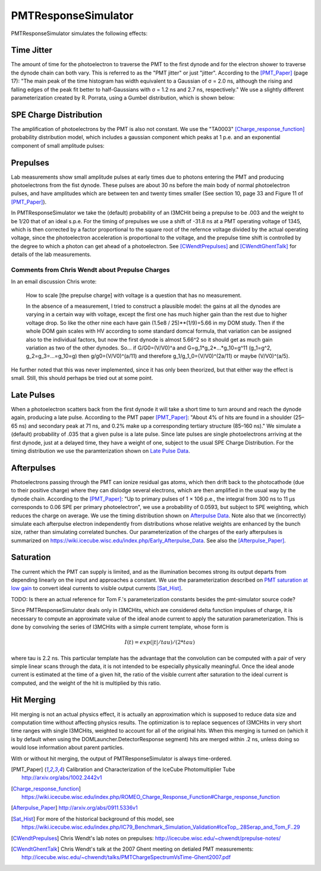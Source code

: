 .. _PMTResponseSimulator:

====================
PMTResponseSimulator
====================

PMTResponseSimulator simulates the following effects:


Time Jitter
-----------

The amount of time for the photoelectron to traverse the PMT to the first dynode and for the electron shower to traverse the dynode chain can both vary. This is referred to as the "PMT jitter" or just "jitter". According to the [PMT_Paper]_ (page 17): "The main peak of the time histogram has width equivalent to a Gaussian of σ = 2.0 ns, although the rising and falling edges of the peak fit better to half-Gaussians with σ = 1.2 ns and 2.7 ns, respectively." We use a slightly different parameterization created by R. Porrata, using a Gumbel distribution, which is shown below:

.. image:: images/Jitter_Parameterization.png

SPE Charge Distribution
-----------------------

The amplification of photoelectrons by the PMT is also not constant. We use the "TA0003" [Charge_response_function]_ probability distribution model, which includes a gaussian component which peaks at 1 p.e. and an exponential component of small amplitude pulses:

.. image:: images/TA0003.png

Prepulses
---------
Lab measurements show small amplitude pulses at early times due to photons entering the PMT and producing photoelectrons from the fist dynode. These pulses are about 30 ns before the main body of normal photoelectron pulses, and have amplitudes which are between ten and twenty times smaller  (See section 10, page 33 and Figure 11 of [PMT_Paper]_).

In PMTResponseSimulator we take the (default) probability of an I3MCHit being a prepulse to be .003 and the weight to be 1/20 that of an ideal s.p.e. For the timing of prepulses we use a shift of -31.8 ns at a PMT operating voltage of 1345, which is then corrected by a factor proportional to the square root of the refernce voltage divided by the actual operating voltage, since the photoelectron acceleration is proportional to the voltage, and the prepulse time shift is controlled by the degree to which a photon can get ahead of a photoelectron. See [CWendtPrepulses]_ and [CWendtGhentTalk]_ for details of the lab measurements. 

Comments from Chris Wendt about Prepulse Charges
~~~~~~~~~~~~~~~~~~~~~~~~~~~~~~~~~~~~~~~~~~~~~~~~
In an email discussion Chris wrote:

	How to scale [the prepulse charge] with voltage is a question that has no measurement.  

	In the absence of a measurement, I tried to construct a plausible model: the gains at all the dynodes are varying in a certain way with voltage, except the first one has much higher gain than the rest due to higher voltage drop.  So like the other nine each have gain (1.5e8 / 25)**(1/9)=5.66 in my DOM study.  Then if the whole DOM gain scales with HV according to some standard domcal formula, that variation can be assigned also to the individual factors, but now the first dynode is almost 5.66^2 so it should get as much gain variation as two of the other dynodes.  So… if G/G0=(V/V0)^a and G=g_1*g_2*...*g_10=g^11 (g_1=g^2, g_2=g_3=...=g_10=g) then g/g0=(V/V0)^(a/11) and therefore g_1/g_1_0=(V/V0)^(2a/11) or maybe (V/V0)^(a/5).
	
He further noted that this was never implemented, since it has only been theorized, but that either way the effect is small. Still, this should perhaps be tried out at some point. 

Late Pulses
-----------
When a photoelectron scatters back from the first dynode it will take a short time to turn around and reach the dynode again, producing a late pulse. According to the PMT paper [PMT_Paper]_: "About 4% of hits are found in a shoulder (25–65 ns) and secondary peak at 71 ns, and 0.2% make up a corresponding tertiary structure (85–160 ns)." We simulate a (default) probability of .035 that a given pulse is a late pulse. Since late pulses are single photoelectrons arriving at the first dynode, just at a delayed time, they have a weight of one, subject to the usual SPE Charge Distribution. For the timing distribution we use the paramterization shown on `Late Pulse Data <https://wiki.icecube.wisc.edu/index.php/Late_Pulse_Data>`_.

Afterpulses
-----------
Photoelectrons passing through the PMT can ionize residual gas atoms, which then drift back to the photocathode (due to their positive charge) where they can dislodge several electrons, which are then amplified in the usual way by the dynode chain. According to the [PMT_Paper]_: "Up to primary pulses of 1 × 106 p.e., the integral from 300 ns to 11 μs corresponds to 0.06 SPE per primary photoelectron", we use a probability of 0.0593, but subject to SPE weighting, which reduces the charge on average. We use the timing distribution shown on `Afterpulse Data <https://wiki.icecube.wisc.edu/index.php/Afterpulse_Data>`_. Note also that we (incorrectly) simulate each afterpulse electron independently from distributions whose relative weights are enhanced by the bunch size, rather than simulating correlated bunches. Our parameterization of the charges of the early afterpulses is summarized on https://wiki.icecube.wisc.edu/index.php/Early_Afterpulse_Data. See also the [Afterpulse_Paper]_.

Saturation
----------
The current which the PMT can supply is limited, and as the illumination becomes strong its output departs from depending linearly on the input and approaches a constant. We use the parameterization described on `PMT saturation at low gain <https://wiki.icecube.wisc.edu/index.php/PMT_saturation_at_low_gain>`_ to convert ideal currents to visible output currents [Sat_Hist]_.

TODO: Is there an actual reference for Tom F.'s parameterization constants besides the pmt-simulator source code?

Since PMTResponseSimulator deals only in I3MCHits, which are considered delta function impulses of charge, it is necessary to compute an approximate value of the ideal anode current to apply the saturation parameterization. This is done by convolving the series of I3MCHits with a simple current template, whose form is

.. math::

	I(t) = exp(|t|/tau)/(2*tau)

where tau is 2.2 ns. This particular template has the advantage that the convolution can be computed with a pair of very simple linear scans through the data, it is not intended to be especially physically meaningful. Once the ideal anode current is estimated at the time of a given hit, the ratio of the visible current after saturation to the ideal current is computed, and the weight of the hit is multiplied by this ratio.

Hit Merging
-----------
Hit merging is not an actual physics effect, it is actually an approximation which is supposed to reduce data size and computation time without affecting physics results. The optimization is to replace sequences of I3MCHits in very short time ranges with single I3MCHits, weighted to account for all of the original hits. When this merging is turned on (which it is by default when using the DOMLauncher.DetectorResponse segment) hits are merged within .2 ns, unless doing so would lose information about parent particles.

With or without hit merging, the output of PMTResponseSimulator is always time-ordered.

.. [PMT_Paper] Calibration and Characterization of the IceCube Photomultiplier Tube http://arxiv.org/abs/1002.2442v1
.. [Charge_response_function] https://wiki.icecube.wisc.edu/index.php/ROMEO_Charge_Response_Function#Charge_response_function
.. [Afterpulse_Paper] http://arxiv.org/abs/0911.5336v1
.. [Sat_Hist] For more of the historical background of this model, see https://wiki.icecube.wisc.edu/index.php/IC79_Benchmark_Simulation_Validation#IceTop_.28Serap_and_Tom_F..29
.. [CWendtPrepulses] Chris Wendt's lab notes on prepulses: http://icecube.wisc.edu/~chwendt/prepulse-notes/
.. [CWendtGhentTalk] Chris Wendt's talk at the 2007 Ghent meeting on detialed PMT measurements: http://icecube.wisc.edu/~chwendt/talks/PMTChargeSpectrumVsTime-Ghent2007.pdf
